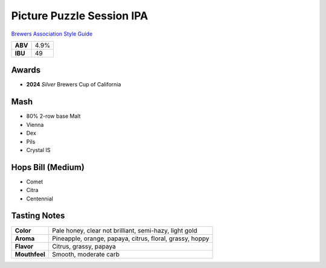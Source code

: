 ==========================
Picture Puzzle Session IPA
==========================

`Brewers Association Style Guide <https://www.brewersassociation.org/edu/brewers-association-beer-style-guidelines/#141>`_

+---------+------+
| **ABV** | 4.9% |
+---------+------+
| **IBU** |  49  |
+---------+------+

.. figure:: /_static/beer/picture-puzzle-pint.png
   :scale: 30 %

Awards
~~~~~~
- **2024** *Silver* Brewers Cup of California

Mash
~~~~~
- 80% 2-row base Malt
- Vienna
- Dex
- Pils
- Crystal IS

Hops Bill (Medium)
~~~~~~~~~
- Comet
- Citra
- Centennial

Tasting Notes
~~~~~~~~~~~~~
.. csv-table::

   "**Color**","Pale honey, clear not brilliant, semi-hazy, light gold"
   "**Aroma**","Pineapple, orange, papaya, citrus, floral, grassy, hoppy"
   "**Flavor**","Citrus, grassy, papaya"
   "**Mouthfeel**","Smooth, moderate carb"